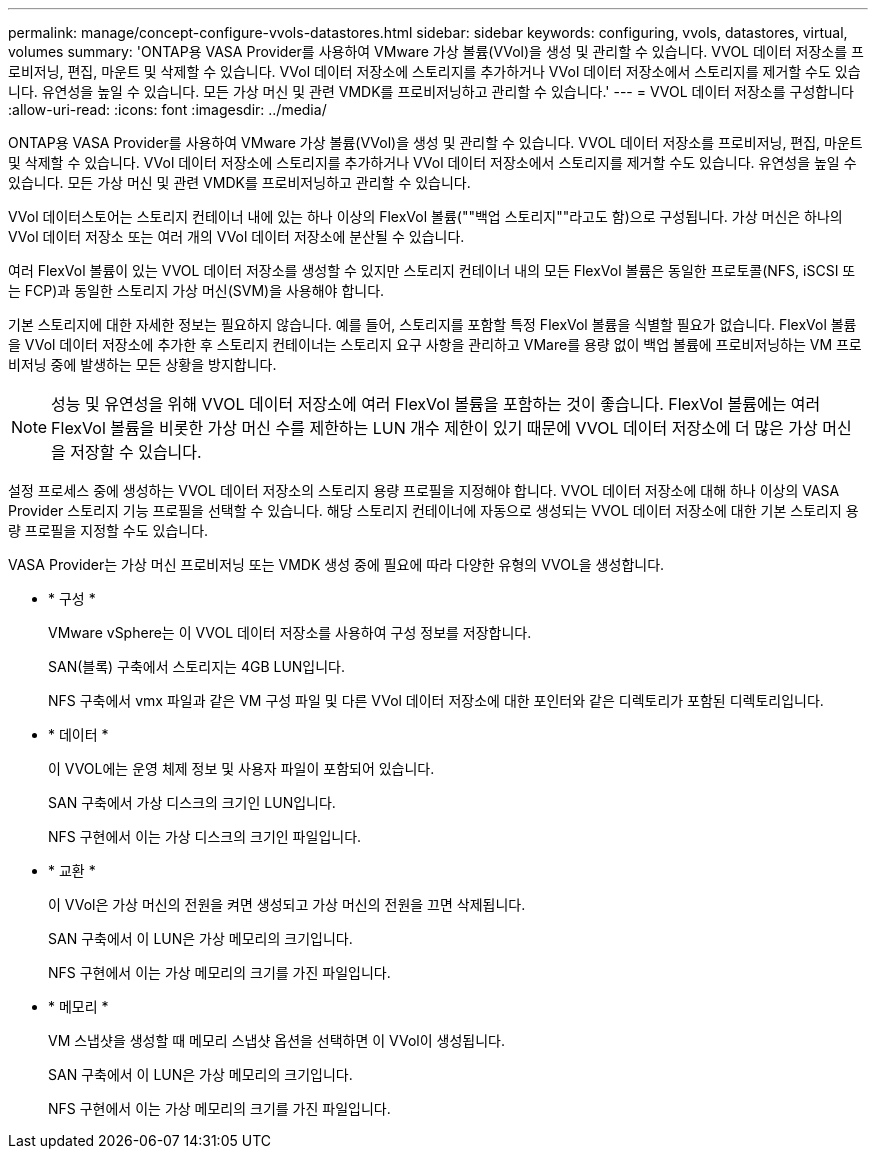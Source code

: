 ---
permalink: manage/concept-configure-vvols-datastores.html 
sidebar: sidebar 
keywords: configuring, vvols, datastores, virtual, volumes 
summary: 'ONTAP용 VASA Provider를 사용하여 VMware 가상 볼륨(VVol)을 생성 및 관리할 수 있습니다. VVOL 데이터 저장소를 프로비저닝, 편집, 마운트 및 삭제할 수 있습니다. VVol 데이터 저장소에 스토리지를 추가하거나 VVol 데이터 저장소에서 스토리지를 제거할 수도 있습니다. 유연성을 높일 수 있습니다. 모든 가상 머신 및 관련 VMDK를 프로비저닝하고 관리할 수 있습니다.' 
---
= VVOL 데이터 저장소를 구성합니다
:allow-uri-read: 
:icons: font
:imagesdir: ../media/


[role="lead"]
ONTAP용 VASA Provider를 사용하여 VMware 가상 볼륨(VVol)을 생성 및 관리할 수 있습니다. VVOL 데이터 저장소를 프로비저닝, 편집, 마운트 및 삭제할 수 있습니다. VVol 데이터 저장소에 스토리지를 추가하거나 VVol 데이터 저장소에서 스토리지를 제거할 수도 있습니다. 유연성을 높일 수 있습니다. 모든 가상 머신 및 관련 VMDK를 프로비저닝하고 관리할 수 있습니다.

VVol 데이터스토어는 스토리지 컨테이너 내에 있는 하나 이상의 FlexVol 볼륨(""백업 스토리지""라고도 함)으로 구성됩니다. 가상 머신은 하나의 VVol 데이터 저장소 또는 여러 개의 VVol 데이터 저장소에 분산될 수 있습니다.

여러 FlexVol 볼륨이 있는 VVOL 데이터 저장소를 생성할 수 있지만 스토리지 컨테이너 내의 모든 FlexVol 볼륨은 동일한 프로토콜(NFS, iSCSI 또는 FCP)과 동일한 스토리지 가상 머신(SVM)을 사용해야 합니다.

기본 스토리지에 대한 자세한 정보는 필요하지 않습니다. 예를 들어, 스토리지를 포함할 특정 FlexVol 볼륨을 식별할 필요가 없습니다. FlexVol 볼륨을 VVol 데이터 저장소에 추가한 후 스토리지 컨테이너는 스토리지 요구 사항을 관리하고 VMare를 용량 없이 백업 볼륨에 프로비저닝하는 VM 프로비저닝 중에 발생하는 모든 상황을 방지합니다.

[NOTE]
====
성능 및 유연성을 위해 VVOL 데이터 저장소에 여러 FlexVol 볼륨을 포함하는 것이 좋습니다. FlexVol 볼륨에는 여러 FlexVol 볼륨을 비롯한 가상 머신 수를 제한하는 LUN 개수 제한이 있기 때문에 VVOL 데이터 저장소에 더 많은 가상 머신을 저장할 수 있습니다.

====
설정 프로세스 중에 생성하는 VVOL 데이터 저장소의 스토리지 용량 프로필을 지정해야 합니다. VVOL 데이터 저장소에 대해 하나 이상의 VASA Provider 스토리지 기능 프로필을 선택할 수 있습니다. 해당 스토리지 컨테이너에 자동으로 생성되는 VVOL 데이터 저장소에 대한 기본 스토리지 용량 프로필을 지정할 수도 있습니다.

VASA Provider는 가상 머신 프로비저닝 또는 VMDK 생성 중에 필요에 따라 다양한 유형의 VVOL을 생성합니다.

* * 구성 *
+
VMware vSphere는 이 VVOL 데이터 저장소를 사용하여 구성 정보를 저장합니다.

+
SAN(블록) 구축에서 스토리지는 4GB LUN입니다.

+
NFS 구축에서 vmx 파일과 같은 VM 구성 파일 및 다른 VVol 데이터 저장소에 대한 포인터와 같은 디렉토리가 포함된 디렉토리입니다.

* * 데이터 *
+
이 VVOL에는 운영 체제 정보 및 사용자 파일이 포함되어 있습니다.

+
SAN 구축에서 가상 디스크의 크기인 LUN입니다.

+
NFS 구현에서 이는 가상 디스크의 크기인 파일입니다.

* * 교환 *
+
이 VVol은 가상 머신의 전원을 켜면 생성되고 가상 머신의 전원을 끄면 삭제됩니다.

+
SAN 구축에서 이 LUN은 가상 메모리의 크기입니다.

+
NFS 구현에서 이는 가상 메모리의 크기를 가진 파일입니다.

* * 메모리 *
+
VM 스냅샷을 생성할 때 메모리 스냅샷 옵션을 선택하면 이 VVol이 생성됩니다.

+
SAN 구축에서 이 LUN은 가상 메모리의 크기입니다.

+
NFS 구현에서 이는 가상 메모리의 크기를 가진 파일입니다.


